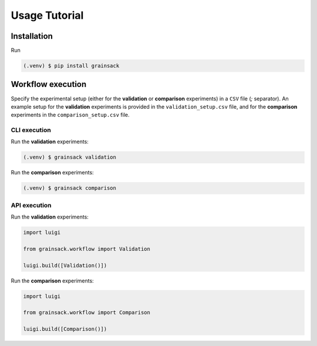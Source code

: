 ==============
Usage Tutorial
==============

Installation
============

Run

.. code-block:: console

   (.venv) $ pip install grainsack


Workflow execution
==================

Specify the experimental setup (either for the **validation** or **comparison** experiments) in a ``CSV`` file (`;` separator).
An example setup for the **validation** experiments is provided in the ``validation_setup.csv`` file, and for the **comparison** experiments in the ``comparison_setup.csv`` file.

CLI execution
-------------

Run the **validation** experiments: 

.. code-block:: console

   (.venv) $ grainsack validation

Run the **comparison** experiments:

.. code-block:: console

   (.venv) $ grainsack comparison

API execution
-------------

Run the **validation** experiments:

.. code-block:: python

   import luigi
   
   from grainsack.workflow import Validation

   luigi.build([Validation()])

Run the **comparison** experiments:

.. code-block:: python

   import luigi
   
   from grainsack.workflow import Comparison

   luigi.build([Comparison()])
